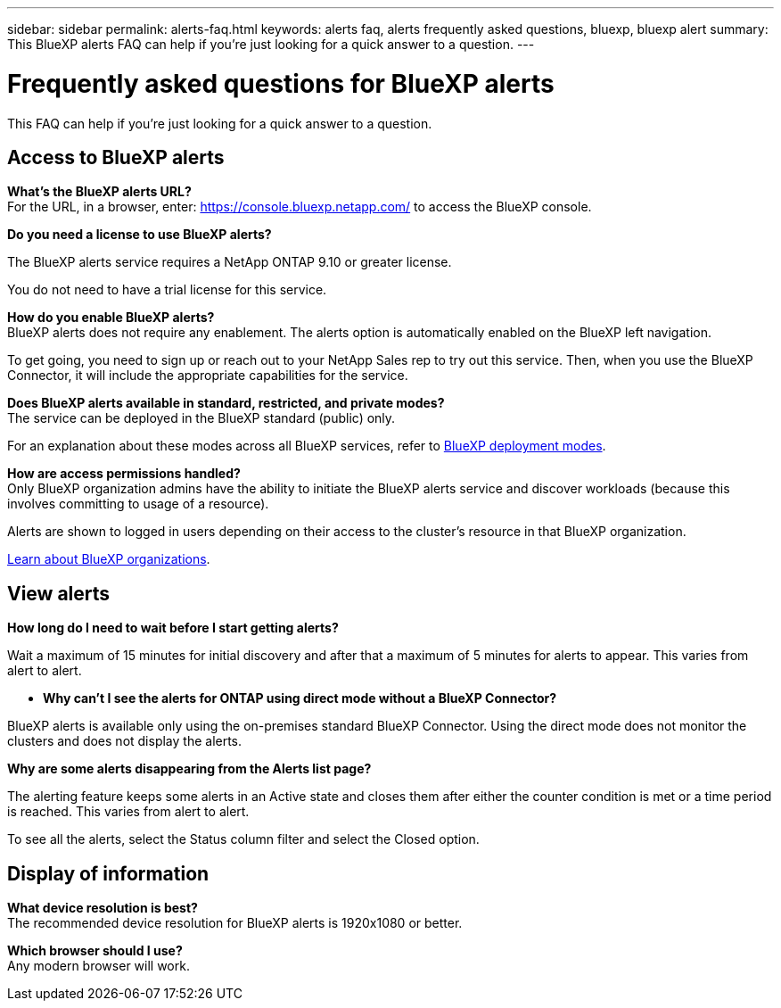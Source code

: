 ---
sidebar: sidebar
permalink: alerts-faq.html
keywords: alerts faq, alerts frequently asked questions, bluexp, bluexp alert
summary: This BlueXP alerts FAQ can help if you're just looking for a quick answer to a question.
---

= Frequently asked questions for BlueXP alerts
:hardbreaks:
:icons: font
:imagesdir: ./media/

[.lead]
This FAQ can help if you're just looking for a quick answer to a question.

== Access to BlueXP alerts

*What's the BlueXP alerts URL?*
For the URL, in a browser, enter: https://console.bluexp.netapp.com/[https://console.bluexp.netapp.com/^] to access the BlueXP console. 

*Do you need a license to use BlueXP alerts?*

The BlueXP alerts service requires a NetApp ONTAP 9.10 or greater license. 

You do not need to have a trial license for this service.


*How do you enable BlueXP alerts?* 
BlueXP alerts does not require any enablement. The alerts option is automatically enabled on the BlueXP left navigation. 

To get going, you need to sign up or reach out to your NetApp Sales rep to try out this service. Then, when you use the BlueXP Connector, it will include the appropriate capabilities for the service.


**Does BlueXP alerts available in standard, restricted, and private modes?**
The service can be deployed in the BlueXP standard (public) only. 

For an explanation about these modes across all BlueXP services, refer to https://docs.netapp.com/us-en/bluexp-setup-admin/concept-modes.html[BlueXP deployment modes^].

**How are access permissions handled?**
Only BlueXP organization admins have the ability to initiate the BlueXP alerts service and discover workloads (because this involves committing to usage of a resource). 

Alerts are shown to logged in users depending on their access to the cluster's resource in that BlueXP organization. 

https://docs.netapp.com/us-en/bluexp-setup-admin/concept-netapp-accounts.html[Learn about BlueXP organizations].

== View alerts

**How long do I need to wait before I start getting alerts?**

Wait a maximum of 15 minutes for initial discovery and after that a maximum of 5 minutes for alerts to appear. This varies from alert to alert.

* *Why can't I see the alerts for ONTAP using direct mode without a BlueXP Connector?*

BlueXP alerts is available only using the on-premises standard BlueXP Connector. Using the direct mode does not monitor the clusters and does not display the alerts. 

**Why are some alerts disappearing from the Alerts list page?**

The alerting feature keeps some alerts in an Active state and closes them after either the counter condition is met or a time period is reached. This varies from alert to alert. 

To see all the alerts, select the Status column filter and select the Closed option.

== Display of information

**What device resolution is best?**
The recommended device resolution for BlueXP alerts is 1920x1080 or better. 

**Which browser should I use?**
Any modern browser will work. 






